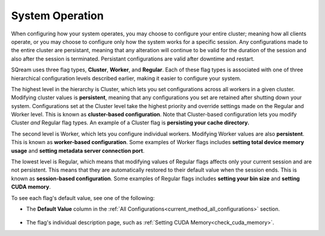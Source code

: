 .. _current_method_flag_types:

**************************
System Operation 
**************************

When configuring how your system operates, you may choose to configure your entire cluster; meaning how all clients operate, or you may choose to configure only how the system works for a specific session. Any configurations made to the entire cluster are persistant, meaning that any alteration will continue to be valid for the duration of the session and also after the session is terminated. Persistant configurations are valid after downtime and restart.

SQream uses three flag types, **Cluster**, **Worker**, and **Regular**. Each of these flag types is associated with one of three hierarchical configuration levels described earlier, making it easier to configure your system.

The highest level in the hierarchy is Cluster, which lets you set configurations across all workers in a given cluster. Modifying cluster values is **persistent**, meaning that any configurations you set are retained after shutting down your system. Configurations set at the Cluster level take the highest priority and override settings made on the Regular and Worker level. This is known as **cluster-based configuration**. Note that Cluster-based configuration lets you modify Cluster *and* Regular flag types. An example of a Cluster flag is **persisting your cache directory.**

The second level is Worker, which lets you configure individual workers. Modifying Worker values are also **persistent**. This is known as **worker-based configuration**. Some examples of Worker flags includes **setting total device memory usage** and **setting metadata server connection port**.

The lowest level is Regular, which means that modifying values of Regular flags affects only your current session and are not persistent. This means that they are automatically restored to their default value when the session ends. This is known as **session-based configuration**. Some examples of Regular flags includes **setting your bin size** and **setting CUDA memory**.

To see each flag's default value, see one of the following:

* The **Default Value** column in the :ref:`All Configurations<current_method_all_configurations>` section.

   ::
   
* The flag's individual description page, such as :ref:`Setting CUDA Memory<check_cuda_memory>`.